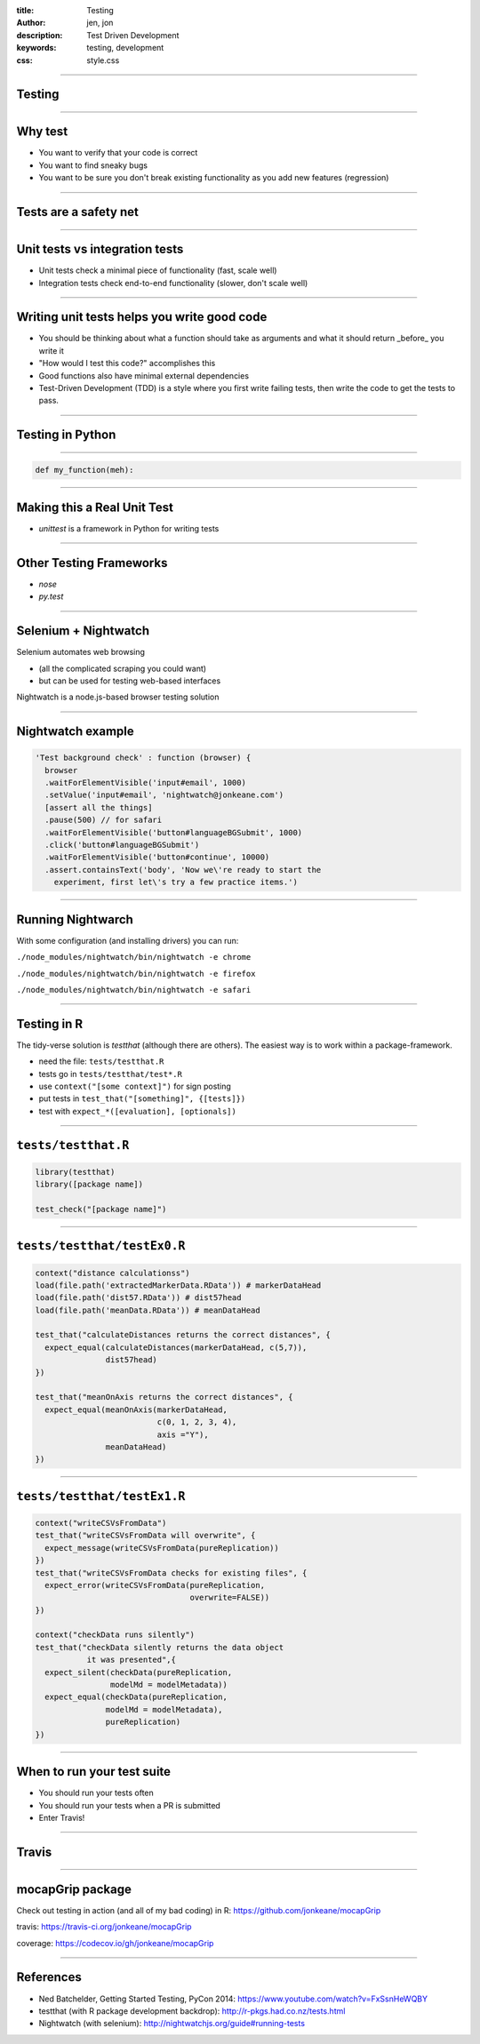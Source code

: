 :title: Testing
:author: jen, jon
:description: Test Driven Development 
:keywords: testing, development
:css: style.css

----

Testing
=======

----

Why test
========

* You want to verify that your code is correct 

* You want to find sneaky bugs

* You want to be sure you don't break existing functionality as you add new features (regression) 

----

Tests are a safety net
======================

----

Unit tests vs integration tests
===============================

* Unit tests check a minimal piece of functionality (fast, scale well)

* Integration tests check end-to-end functionality (slower, don't scale well)

----

Writing unit tests helps you write good code
============================================

* You should be thinking about what a function should take as arguments and what it should return _before_ you write it

* "How would I test this code?" accomplishes this

* Good functions also have minimal external dependencies

* Test-Driven Development (TDD) is a style where you first write failing tests, then write the code to get the tests to pass.  

----

Testing in Python
=================


----

.. code-block:: python

    def my_function(meh):


----

Making this a Real Unit Test
============================

* `unittest` is a framework in Python for writing tests



----

Other Testing Frameworks
========================

* `nose`

* `py.test`

----

Selenium + Nightwatch
=====================

Selenium automates web browsing

* (all the  complicated scraping you could want)
* but can be used for testing web-based interfaces

Nightwatch is a node.js-based browser testing solution

----

Nightwatch example
==================

.. code:: js

  'Test background check' : function (browser) {
    browser
    .waitForElementVisible('input#email', 1000)
    .setValue('input#email', 'nightwatch@jonkeane.com')
    [assert all the things]
    .pause(500) // for safari
    .waitForElementVisible('button#languageBGSubmit', 1000)
    .click('button#languageBGSubmit')
    .waitForElementVisible('button#continue', 10000)
    .assert.containsText('body', 'Now we\'re ready to start the
      experiment, first let\'s try a few practice items.')

----

Running Nightwarch
==================

With some configuration (and installing drivers) you can run:

``./node_modules/nightwatch/bin/nightwatch -e chrome``

``./node_modules/nightwatch/bin/nightwatch -e firefox``

``./node_modules/nightwatch/bin/nightwatch -e safari``


----

Testing in R
============

The tidy-verse solution is `testthat` (although there are others). The easiest way is to work within a package-framework.

* need the file: ``tests/testthat.R``
* tests go in ``tests/testthat/test*.R`` 
* use ``context("[some context]")`` for sign posting
* put tests in ``test_that("[something]", {[tests]})``
* test with ``expect_*([evaluation], [optionals])``


----

``tests/testthat.R``
====================

.. code:: R

  library(testthat)
  library([package name])
  
  test_check("[package name]")


----

``tests/testthat/testEx0.R``
============================

.. code:: R

  context("distance calculationss")
  load(file.path('extractedMarkerData.RData')) # markerDataHead
  load(file.path('dist57.RData')) # dist57head
  load(file.path('meanData.RData')) # meanDataHead

  test_that("calculateDistances returns the correct distances", {
    expect_equal(calculateDistances(markerDataHead, c(5,7)),
                 dist57head)
  })

  test_that("meanOnAxis returns the correct distances", {
    expect_equal(meanOnAxis(markerDataHead,
                            c(0, 1, 2, 3, 4),
                            axis ="Y"),
                 meanDataHead)
  })
  


----

``tests/testthat/testEx1.R``
============================

.. code:: R

  context("writeCSVsFromData")
  test_that("writeCSVsFromData will overwrite", {
    expect_message(writeCSVsFromData(pureReplication))
  })
  test_that("writeCSVsFromData checks for existing files", {
    expect_error(writeCSVsFromData(pureReplication,
                                   overwrite=FALSE))
  })
  
  context("checkData runs silently")
  test_that("checkData silently returns the data object 
             it was presented",{
    expect_silent(checkData(pureReplication, 
                  modelMd = modelMetadata))
    expect_equal(checkData(pureReplication, 
                 modelMd = modelMetadata),
                 pureReplication)
  })

----

When to run your test suite
===========================

* You should run your tests often

* You should run your tests when a PR is submitted

* Enter Travis!

----

Travis
======

.. image:: images/travis.png




----

mocapGrip package
=================

Check out testing in action (and all of my bad coding) in R:
https://github.com/jonkeane/mocapGrip

travis:
https://travis-ci.org/jonkeane/mocapGrip

coverage:
https://codecov.io/gh/jonkeane/mocapGrip

----

References
==========

* Ned Batchelder, Getting Started Testing, PyCon 2014: https://www.youtube.com/watch?v=FxSsnHeWQBY
* testthat (with R package development backdrop): http://r-pkgs.had.co.nz/tests.html
* Nightwatch (with selenium): http://nightwatchjs.org/guide#running-tests
